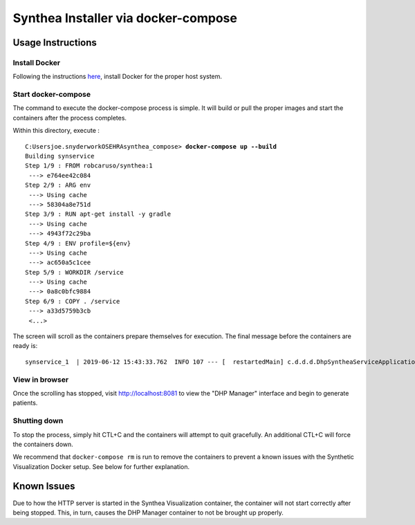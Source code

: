 Synthea Installer via docker-compose
+++++++++++++++++++++++++++++++++++++

Usage Instructions
-------------------

Install Docker
###############

Following the instructions here_, install Docker for the proper host system.

Start docker-compose
####################

The command to execute the docker-compose process is simple.  It will build or pull
the proper images and start the containers after the process completes.

Within this directory, execute :

.. parsed-literal::

  C:\Users\joe.snyder\work\OSEHRA\synthea_compose> **docker-compose up --build**
  Building synservice
  Step 1/9 : FROM robcaruso/synthea:1
   ---> e764ee42c084
  Step 2/9 : ARG env
   ---> Using cache
   ---> 58304a8e751d
  Step 3/9 : RUN apt-get install -y gradle
   ---> Using cache
   ---> 4943f72c29ba
  Step 4/9 : ENV profile=${env}
   ---> Using cache
   ---> ac650a5c1cee
  Step 5/9 : WORKDIR /service
   ---> Using cache
   ---> 0a8c0bfc9884
  Step 6/9 : COPY . /service
   ---> a33d5759b3cb
   <...>
   
The screen will scroll as the containers prepare themselves for execution.
The final message before the containers are ready is: 

.. parsed-literal::
  synservice_1  | 2019-06-12 15:43:33.762  INFO 107 --- [  restartedMain] c.d.d.d.DhpSyntheaServiceApplication     : Started DhpSyntheaServiceApplication in 10.58 seconds (JVM running for 11.231

View in browser
###############

Once the scrolling has stopped, visit http://localhost:8081 to view the 
"DHP Manager" interface and begin to generate patients.

Shutting down
#############

To stop the process, simply hit CTL+C and the containers will attempt to quit
gracefully.  An additional CTL+C will force the containers down.  

We recommend that ``docker-compose rm`` is run to remove the containers to
prevent a known issues with the Synthetic Visualization Docker setup.  See
below for further explanation.

Known Issues
------------

Due to how the HTTP server is started in the Synthea Visualization container,
the container will not start correctly after being stopped.  This, in turn, 
causes the DHP Manager container to not be brought up properly.  

.. _here: https://docs.docker.com/install/